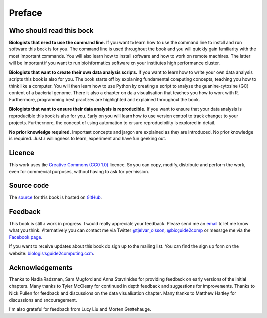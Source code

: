 Preface
=======


Who should read this book
-------------------------

**Biologists that need to use the command line.**
If you want to learn how to use the command line to install and run
software this book is for you. The command line is used throughout
the book and you will quickly gain familiarity with the most important
commands. You will also learn how to install software and how to
work on remote machines. The latter will be important if you want to
run bioinformatics software on your institutes high performance cluster.

**Biologists that want to create their own data analysis scripts.**
If you want to learn how to write your own data analysis scripts
this book is also for you. The book starts off by explaining fundamental
computing concepts, teaching you how to think like a computer.
You will then learn how to use Python by creating a script to analyse
the guanine-cytosine (GC) content of a bacterial genome. There is also a
chapter on data visualisation that teaches you how to work with R. Furthermore,
programming best practises are highlighted and explained throughout the book.

**Biologists that want to ensure their data analysis is reproducible.**
If you want to ensure that your data analysis is reproducible this book
is also for you. Early on you will learn how to use version control to
track changes to your projects. Furthermore, the concept of using
automation to ensure reproducibility is explored in detail.


**No prior knowledge required.**
Important concepts and jargon are explained as they are introduced.  No
prior knowledge is required. Just a willingness to learn, experiment
and have fun geeking out.


Licence
-------

This work uses the `Creative Commons (CC0 1.0)
<http://creativecommons.org/publicdomain/zero/1.0/>`_ licence.  So you can
copy, modify, distribute and perform the work, even for commercial purposes,
without having to ask for permission. 


Source code
-----------

The `source <https://github.com/tjelvar-olsson/biologists-guide-to-computing>`_
for this book is hosted on `GitHub <https://github.com/>`_.


Feedback
--------

This book is still a work in progress. I would really appreciate your
feedback. Please send me an `email <tjelvar@biologistsguide2computing.com>`_ to
let me know what you think. Alternatively you can contact me via Twitter `@tjelvar_olsson
<https://twitter.com/tjelvar_olsson>`_,
`@bioguide2comp <https://twitter.com/bioguide2comp>`_ or message me via the
`Facebook page <https://www.facebook.com/biologistsguide2computing>`_.

If you want to receive updates about this book do sign up to the mailing list.
You can find the sign up form on the website:
`biologistsguide2computing.com <http://biologistsguide2computing.com/>`_.


Acknowledgements
----------------

Thanks to Nadia Radzman, Sam Mugford and Anna Stavrinides for providing
feedback on early versions of the initial chapters.  Many thanks to Tyler
McCleary for continued in depth feedback and suggestions for improvements.
Thanks to Nick Pullen for feedback and discussions on the data visualisation
chapter. Many thanks to Matthew Hartley for discussions and encouragement.

I'm also grateful for feedback from Lucy Liu and Morten Grøftehauge.
